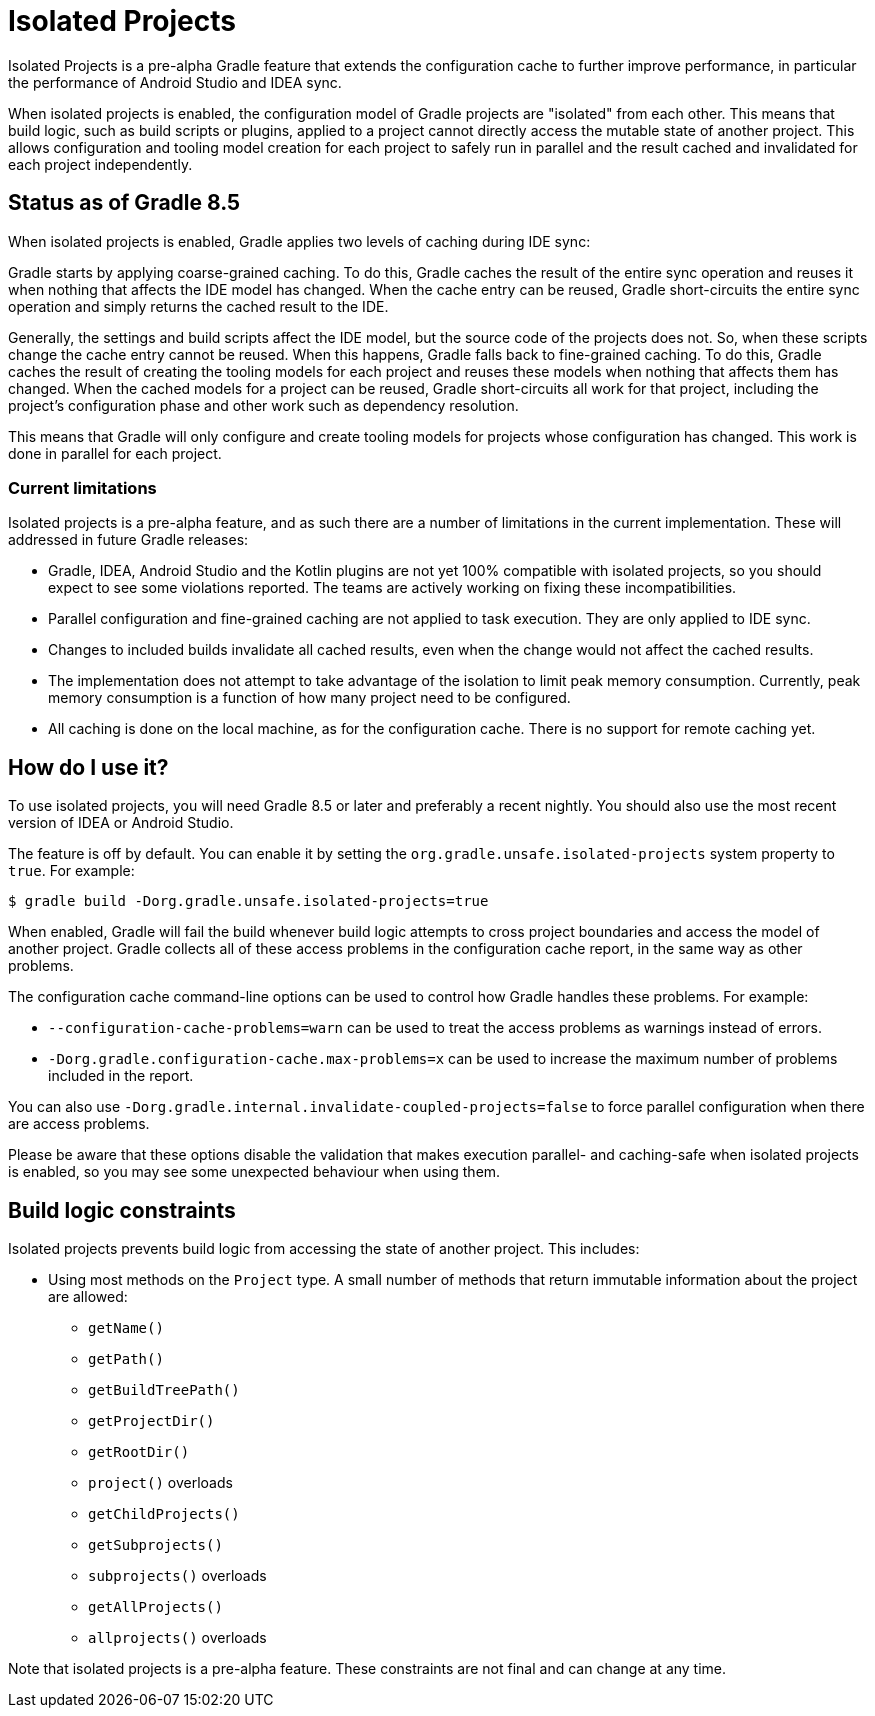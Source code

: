 // Copyright (C) 2023 Gradle, Inc.
//
// Licensed under the Creative Commons Attribution-Noncommercial-ShareAlike 4.0 International License.;
// you may not use this file except in compliance with the License.
// You may obtain a copy of the License at
//
//      https://creativecommons.org/licenses/by-nc-sa/4.0/
//
// Unless required by applicable law or agreed to in writing, software
// distributed under the License is distributed on an "AS IS" BASIS,
// WITHOUT WARRANTIES OR CONDITIONS OF ANY KIND, either express or implied.
// See the License for the specific language governing permissions and
// limitations under the License.

:gradle-issues: https://github.com/gradle/gradle/issues/

= Isolated Projects

Isolated Projects is a pre-alpha Gradle feature that extends the configuration cache to further improve performance, in particular the performance of Android Studio and IDEA sync.

When isolated projects is enabled, the configuration model of Gradle projects are "isolated" from each other.
This means that build logic, such as build scripts or plugins, applied to a project cannot directly access the mutable state of another project.
This allows configuration and tooling model creation for each project to safely run in parallel and the result cached and invalidated for each project independently.

== Status as of Gradle 8.5

When isolated projects is enabled, Gradle applies two levels of caching during IDE sync:

Gradle starts by applying coarse-grained caching.
To do this, Gradle caches the result of the entire sync operation and reuses it when nothing that affects the IDE model has changed.
When the cache entry can be reused, Gradle short-circuits the entire sync operation and simply returns the cached result to the IDE.

Generally, the settings and build scripts affect the IDE model, but the source code of the projects does not.
So, when these scripts change the cache entry cannot be reused.
When this happens, Gradle falls back to fine-grained caching.
To do this, Gradle caches the result of creating the tooling models for each project and reuses these models when nothing that affects them has changed.
When the cached models for a project can be reused, Gradle short-circuits all work for that project,
including the project's configuration phase and other work such as dependency resolution.

This means that Gradle will only configure and create tooling models for projects whose configuration has changed.
This work is done in parallel for each project.

=== Current limitations

Isolated projects is a pre-alpha feature, and as such there are a number of limitations in the current implementation.
These will addressed in future Gradle releases:

* Gradle, IDEA, Android Studio and the Kotlin plugins are not yet 100% compatible with isolated projects, so you should expect to see some violations reported. The teams are actively working on fixing these incompatibilities.
* Parallel configuration and fine-grained caching are not applied to task execution. They are only applied to IDE sync.
* Changes to included builds invalidate all cached results, even when the change would not affect the cached results.
* The implementation does not attempt to take advantage of the isolation to limit peak memory consumption. Currently, peak memory consumption is a function of how many project need to be configured.
* All caching is done on the local machine, as for the configuration cache. There is no support for remote caching yet.

== How do I use it?

To use isolated projects, you will need Gradle 8.5 or later and preferably a recent nightly.
You should also use the most recent version of IDEA or Android Studio.

The feature is off by default.
You can enable it by setting the `org.gradle.unsafe.isolated-projects` system property to `true`.
For example:

----
$ gradle build -Dorg.gradle.unsafe.isolated-projects=true
----

When enabled, Gradle will fail the build whenever build logic attempts to cross project boundaries and access the model of another project.
Gradle collects all of these access problems in the configuration cache report, in the same way as other problems.

The configuration cache command-line options can be used to control how Gradle handles these problems. For example:

* `--configuration-cache-problems=warn` can be used to treat the access problems as warnings instead of errors.
* `-Dorg.gradle.configuration-cache.max-problems=x` can be used to increase the maximum number of problems included in the report.

You can also use `-Dorg.gradle.internal.invalidate-coupled-projects=false` to force parallel configuration when there are access problems.

Please be aware that these options disable the validation that makes execution parallel- and caching-safe when isolated projects is enabled,
so you may see some unexpected behaviour when using them.

== Build logic constraints

Isolated projects prevents build logic from accessing the state of another project. This includes:

* Using most methods on the `Project` type. A small number of methods that return immutable information about the project are allowed:
** `getName()`
** `getPath()`
** `getBuildTreePath()`
** `getProjectDir()`
** `getRootDir()`
** `project()` overloads
** `getChildProjects()`
** `getSubprojects()`
** `subprojects()` overloads
** `getAllProjects()`
** `allprojects()` overloads

Note that isolated projects is a pre-alpha feature.
These constraints are not final and can change at any time.
